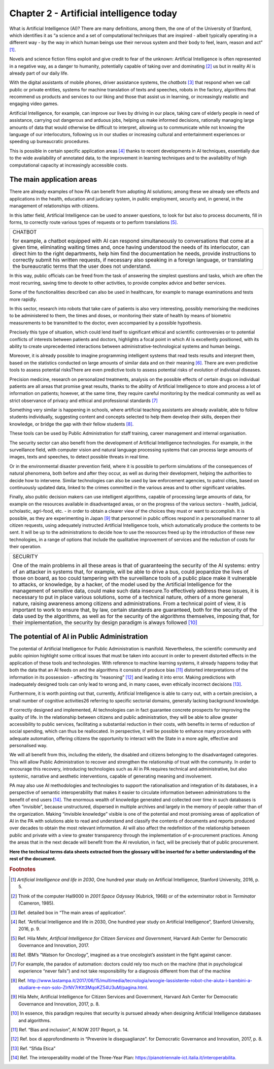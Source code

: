 ﻿Chapter 2 - Artificial intelligence today
=========================================

What is Artificial Intelligence (AI)?
There are many definitions, among them, the one of of the University of Stanford, which identifies it as “a science and a set of computational techniques that are inspired - albeit typically operating in a different way - by the way in which human beings use their nervous system and their body to feel, learn, reason and act” [1]_.

Novels and science fiction films exploit and give credit to fear of the unknown: Artificial Intelligence is often represented in a negative way, as a danger to humanity, potentially capable of taking over and dominating [2]_ us but in reality AI is already part of our daily life.

With the digital assistants of mobile phones, driver assistance systems, the  *chatbots* [3]_ that respond when we call public or private entities, systems for machine translation of texts and speeches, robots in the factory, algorithms that recommend us products and services to our liking and those that assist us in learning, or increasingly realistic and engaging video games.

Artificial Intelligence, for example, can improve our lives by driving in our place, taking care of elderly people in need of assistance, carrying out dangerous and arduous jobs, helping us make informed decisions, rationally managing large amounts of data that would otherwise be difficult to interpret, allowing us to communicate while not knowing the language of our interlocutors, following us in our studies or increasing cultural and entertainment experiences or speeding up bureaucratic procedures.

This is possible in certain specific application areas [4]_ thanks to recent developments in AI techniques, essentially due to the wide availability of annotated data, to the improvement in learning techniques and to the availability of high computational capacity at increasingly accessible costs.

The main application areas 
--------------------------

There are already examples of how PA can benefit from adopting AI solutions; among these we already see effects and applications in the health, education and judiciary system, in public employment, security and, in general, in the management of relationships with
citizens.

In this latter field, Artificial Intelligence can be used to answer questions, to look for but also to process documents, fill in forms, to correctly route various types of requests or to perform translations [5]_.

+--------------------------------------------------------------------------------------------+
| CHATBOT                                                                                    |
|                                                                                            |
| for example, a chatbot equipped with AI can respond simultaneously                         |
| to conversations that come at a given time, eliminating waiting times and, once            |
| having understood the needs of its interlocutor, can direct him to the right departments,  |
| help him find the documentation he needs, provide instructions to correctly submit         |
| his written requests, if necessary also speaking in a foreign language,                    |
| or translating the bureaucratic terms that the user does not understand.                   |
+--------------------------------------------------------------------------------------------+

In this way, public officials can be freed from the task of answering the simplest questions
and tasks, which are often the most recurring, saving time to devote to other activities, to
provide complex advice and better services.

Some of the functionalities described can also be used in healthcare, for example to manage
examinations and tests more rapidly.

In this sector, research into robots that take care of patients is also very interesting, possibly
memorising the medicines to be administered to them, the times and doses, or monitoring
their state of health by means of biometric measurements to be transmitted to the doctor,
even accompanied by a possible hypothesis.

Precisely this type of situation, which could lend itself to significant ethical and scientific
controversies or to potential conflicts of interests between patients and doctors, highlights
a focal point in which AI is excellently positioned, with its ability to create unprecedented
interactions between administrative-technological systems and human beings. 

Moreover, it is already possible to imagine programming intelligent systems that read tests
results and interpret them, based on the statistics conducted on large amounts of similar
data and on their meaning [6]_. There are even predictive tools to assess potential risksThere are even predictive tools to assess potential risks of evolution of individual diseases.

Precision medicine, research on personalized treatments, analysis on the possible effects
of certain drugs on individual patients are all areas that promise great results, thanks to
the ability of Artificial Intelligence to store and process a lot of information on patients;
however, at the same time, they require careful monitoring by the medical community as
well as strict observance of privacy and ethical and professional standards [7]_

Something very similar is happening in schools, where artificial teaching assistants are
already available, able to follow students individually, suggesting content and concepts
selected to help them develop their skills, deepen their knowledge, or bridge the gap with
their fellow students [8]_.

These tools can be used by Public Administration for staff training, career management and
internal organisation.

The security sector can also benefit from the development of Artificial Intelligence
technologies. For example, in the surveillance field, with computer vision and natural
language processing systems that can process large amounts of images, texts and speeches,
to detect possible threats in real time.

Or in the environmental disaster prevention field, where it is possible to perform simulations of the consequences of natural phenomena, both before and after they occur, as well as during their development, helping the authorities to decide how to intervene. Similar technologies can also be used by law enforcement agencies, to patrol cities, based on continuously updated data, linked to the crimes committed in the various areas and to other
significant variables.

Finally, also public decision makers can use intelligent algorithms, capable of processing
large amounts of data, for example on the resources available in disadvantaged areas, or
on the progress of the various sectors - health, judicial, scholastic, agri-food, etc. - in order
to obtain a clearer view of the choices they must or want to accomplish. It is possible, as
they are experimenting in Japan [9]_ that personnel in public offices respond in a personalised
manner to all citizen requests, using adequately instructed Artificial Intelligence tools, which
automatically produce the contents to be sent.
It will be up to the administrations to decide how to use the resources freed up by the
introduction of these new technologies, in a range of options that include the qualitative
improvement of services and the reduction of costs for their operation.

+--------------------------------------------------------------------------------------------------------------------------+
| SECURITY                                                                                                                 |
|                                                                                                                          |
| One of the main problems in all these areas is that of guaranteeing the security of the AI systems:                      |
| entry of an attacker in systems that, for example, will be able to drive a bus, could jeopardize the lives               |
| of those on board, as too could tampering with the surveillance tools of a public place make it vulnerable               |
| to attacks, or knowledge, by a hacker, of the model used by the Artificial Intelligence for the management of            |
| sensitive data, could make such data insecure.To effectively address these issues, it is necessary to put in place       |
| various solutions, some of a technical nature, others of a more general nature, raising awareness among citizens         |
| and administrations. From a technical point of view, it is important to work to ensure that, by law, certain standards   |
| are guaranteed, both for the security of the data used by the algorithms, as well as for the security of the algorithms  |
| themselves, imposing that, for their implementation, the security by design paradigm is always followed [10]_            |
+--------------------------------------------------------------------------------------------------------------------------+


The potential of AI in Public Administration
--------------------------------------------

The potential of Artificial Intelligence for Public Administration is manifold. Nevertheless,
the scientific community and public opinion highlight some critical issues that must be
taken into account in order to prevent distorted effects in the application of these tools and
technologies.
With reference to machine learning systems, it already happens today that both the data
that an AI feeds on and the algorithms it consists of produce bias [11]_ distorted interpretations
of the information in its possession - affecting its “reasoning” [12]_ and leading it into error.
Making predictions with inadequately designed tools can only lead to wrong and, in many
cases, even ethically incorrect decisions [13]_.

Furthermore, it is worth pointing out that, currently, Artificial Intelligence is able to carry out, with a certain precision, a small number of cognitive activities26 referring to specific
sectorial domains, generally lacking background knowledge.

If correctly designed and implemented, AI technologies can in fact guarantee concrete
prospects for improving the quality of life. In the relationship between citizens and public
administration, they will be able to allow greater accessibility to public services, facilitating
a substantial reduction in their costs, with benefits in terms of reduction of social spending,
which can thus be reallocated. In perspective, it will be possible to enhance many procedures
with adequate automation, offering citizens the opportunity to interact with the State in a
more agile, effective and personalised way.

We will all benefit from this, including the elderly, the disabled and citizens belonging to the
disadvantaged categories.
This will allow Public Administration to recover and strengthen the relationship of trust
with the community. In order to encourage this recovery, introducing technologies such as 
AI in PA requires technical and administrative, but also systemic, narrative and aesthetic
interventions, capable of generating meaning and involvement.

PA may also use AI methodologies and technologies to support the rationalisation and
integration of its databases, in a perspective of semantic interoperability that makes it
easier to circulate information between administrations to the benefit of end users [14]_.
The enormous wealth of knowledge generated and collected over time in such databases
is often “invisible”, because unstructured, dispersed in multiple archives and largely in the
memory of people rather than of the organization. Making “invisible knowledge” visible is
one of the potential and most promising areas of application of AI in the PA with solutions
able to read and understand and classify the contents of documents and reports produced
over decades to obtain the most relevant information.
AI will also affect the redefinition of the relationship between public and private with a view
to greater transparency through the implementation of e-procurement practices. Among
the areas that in the next decade will benefit from the AI revolution, in fact, will be precisely
that of public procurement.

**Here the technical terms data sheets extracted from the glossary will
be inserted for a better understanding of the rest of the document.**
   
.. rubric:: Footnotes

.. [1]
   *Artificial Intelligence and life in 2030*, One hundred year study on    Artificial Intelligence, Stanford University, 2016, p. 5.

.. [2]
   Think of the computer Hal9000 in *2001 Space Odyssey* (Kubrick, 1968) or of the exterminator robot in *Terminator* (Cameron, 1985).

.. [3]
   Ref. detailed box in “The main areas of application”.

.. [4]
   Ref. “Artificial Intelligence and life in 2030, One hundred year study on Artificial Intelligence”, Stanford University, 2016, p. 9.

.. [5]
   Ref. Hila Mehr, *Artificial Intelligence for Citizen Services and
   Government*, Harvard Ash Center for Democratic Governance and
   Innovation, 2017.

.. [6]
  Ref. IBM’s “Watson for Oncology”, imagined as a true oncologist’s assistant in the fight against cancer.

.. [7]
   For example, the paradox of automation: doctors could rely too much on the machine (that in psychological experience “never fails”) and not take responsibility for a diagnosis different from that of the machine
.. [8]
   Ref. `<http://www.lastampa.it/2017/06/15/multimedia/tecnologia/woogie-lassistente-robot-che-aiuta-i-bambini-a-studiare-e-non-solo-ZlrNV7rKtt3MqoKZ54U3uM/pagina.html.>`__

.. [9]
   Hila Mehr, Artificial Intelligence for Citizen Services and Government, Harvard Ash Center for Democratic Governance and Innovation, 2017, p. 8.

.. [10]
   In essence, this paradigm requires that security is pursued already
   when designing Artificial Intelligence databases and algorithms.

.. [11]

   Ref. “Bias and inclusion”, AI NOW 2017 Report, p. 14.

.. [12]
   Ref. box di approfondimento in “Prevenire le diseguaglianze”. for Democratic Governance and Innovation, 2017, p. 8.

.. [13]
  Ref. “Sfida Etica”

.. [14]
  Ref. The interoperability model of the Three-Year Plan: `<https://pianotriennale-ict.italia.it/interoperabilita.>`__

